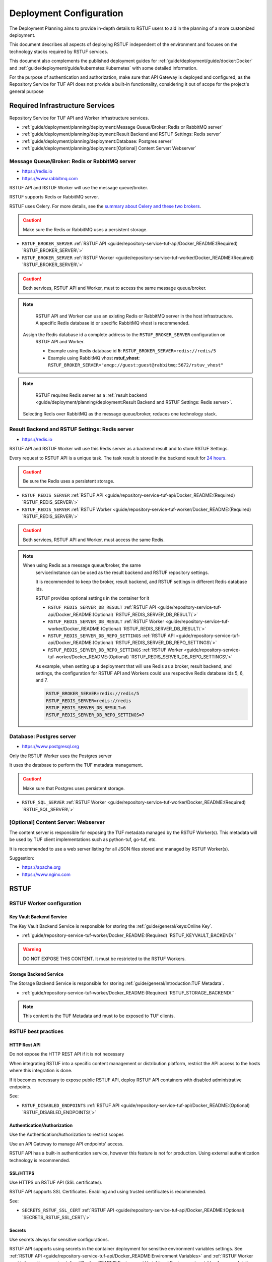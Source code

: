 ########################
Deployment Configuration
########################

The Deployment Planning aims to provide in-depth details to RSTUF users to aid in the
planning of a more customized deployment.

This document describes all aspects of deploying RSTUF independent of the
environment and focuses on the technology stacks required by RSTUF services.

This document also complements the published deployment guides for
:ref:`guide/deployment/guide/docker:Docker` and
:ref:`guide/deployment/guide/kubernetes:Kubernetes` with some detailed
information.

For the purpose of authentication and authorization, make sure that API Gateway is
deployed and configured, as the Repository Service for TUF API does not provide a
built-in functionality, considering it out of scope for the project's general
purpose

.. image:: /_static/2_2_rstuf.png

Required Infrastructure Services
################################

Repository Service for TUF API and Worker infrastructure services.

* :ref:`guide/deployment/planning/deployment:Message Queue/Broker: Redis or RabbitMQ server`
* :ref:`guide/deployment/planning/deployment:Result Backend and RSTUF Settings: Redis server`
* :ref:`guide/deployment/planning/deployment:Database: Postgres server`
* :ref:`guide/deployment/planning/deployment:[Optional] Content Server: Webserver`

Message Queue/Broker: Redis or RabbitMQ server
==============================================

* https://redis.io
* https://www.rabbitmq.com

RSTUF API and RSTUF Worker will use the message queue/broker.

RSTUF supports Redis or RabbitMQ server. 

RSTUF uses Celery. For more details, see the `summary about Celery and these two
brokers <https://docs.celeryq.dev/en/stable/getting-started/backends-and-brokers/index.html#summaries>`_.

.. Caution::
   Make sure the Redis or RabbitMQ uses a persistent storage.

.. centered:: RSTUF configuration

* ``RSTUF_BROKER_SERVER`` :ref:`RSTUF API <guide/repository-service-tuf-api/Docker_README:(Required) `RSTUF_BROKER_SERVER\`>`
* ``RSTUF_BROKER_SERVER`` :ref:`RSTUF Worker <guide/repository-service-tuf-worker/Docker_README:(Required) `RSTUF_BROKER_SERVER\`>`

.. Caution::
   Both services, RSTUF API and Worker, must to access the same message
   queue/broker.

.. Note::
   RSTUF API and Worker can use an existing Redis or RabbitMQ server in the host
   infrastructure.
   A specific Redis database id or specific RabbitMQ vhost is recommended.

  Assign the Redis database id a complete address to the ``RSTUF_BROKER_SERVER`` configuration on
   RSTUF API and Worker.

   - Example using Redis database id **5**: ``RSTUF_BROKER_SERVER=redis://redis/5``
   - Example using RabbitMQ vhost **rstuf_vhost**: ``RSTUF_BROKER_SERVER="amqp://guest:guest@rabbitmq:5672/rstuv_vhost"``

.. Note::
    RSTUF requires Redis server as a
    :ref:`result backend <guide/deployment/planning/deployment:Result Backend and RSTUF Settings: Redis server>`.

  Selecting Redis over RabbitMQ as the message queue/broker, reduces one technology stack.


Result Backend and RSTUF Settings: Redis server
===============================================

* https://redis.io

RSTUF API and RSTUF Worker will use this Redis server as a backend result and
to store RSTUF Settings.

Every request to RSTUF API is a unique task. The task result is stored in the
backend result for `24 hours <https://docs.celeryq.dev/en/stable/userguide/configuration.html#result-expires>`_.

.. Caution::
   Be sure the Redis uses a persistent storage.

.. centered:: RSTUF configuration

* ``RSTUF_REDIS_SERVER`` :ref:`RSTUF API <guide/repository-service-tuf-api/Docker_README:(Required) `RSTUF_REDIS_SERVER\`>`
* ``RSTUF_REDIS_SERVER`` :ref:`RSTUF Worker <guide/repository-service-tuf-worker/Docker_README:(Required) `RSTUF_REDIS_SERVER\`>`

.. Caution::
   Both services, RSTUF API and Worker, must access the same Redis.

.. Note::
 When using Redis as a message queue/broker, the same
   service/instance can be used as the result backend and RSTUF repository settings.

   It is recommended to keep the broker, result backend, and RSTUF settings in
   different Redis database ids.

   RSTUF provides optional settings in the container for it

   * ``RSTUF_REDIS_SERVER_DB_RESULT`` :ref:`RSTUF API <guide/repository-service-tuf-api/Docker_README:(Optional) `RSTUF_REDIS_SERVER_DB_RESULT\`>`
   * ``RSTUF_REDIS_SERVER_DB_RESULT`` :ref:`RSTUF Worker <guide/repository-service-tuf-worker/Docker_README:(Optional) `RSTUF_REDIS_SERVER_DB_RESULT\`>`
   * ``RSTUF_REDIS_SERVER_DB_REPO_SETTINGS`` :ref:`RSTUF API <guide/repository-service-tuf-api/Docker_README:(Optional) `RSTUF_REDIS_SERVER_DB_REPO_SETTINGS\`>`
   * ``RSTUF_REDIS_SERVER_DB_REPO_SETTINGS`` :ref:`RSTUF Worker <guide/repository-service-tuf-worker/Docker_README:(Optional) `RSTUF_REDIS_SERVER_DB_REPO_SETTINGS\`>`

   As example, when setting up a deployment that will use Redis as a
   broker, result backend, and settings, the configuration for RSTUF
   API and Workers could use respective Redis database ids 5, 6, and 7.

   .. code::

      RSTUF_BROKER_SERVER=redis://redis/5
      RSTUF_REDIS_SERVER=redis://redis
      RSTUF_REDIS_SERVER_DB_RESULT=6
      RSTUF_REDIS_SERVER_DB_REPO_SETTINGS=7

Database: Postgres server
=========================

* https://www.postgresql.org

Only the RSTUF Worker uses the Postgres server

It uses the database to perform the TUF metadata management.

.. Caution::

   Make sure that Postgres uses persistent storage.

.. centered:: RSTUF configuration

* ``RSTUF_SQL_SERVER`` :ref:`RSTUF Worker <guide/repository-service-tuf-worker/Docker_README:(Required) `RSTUF_SQL_SERVER\`>`

[Optional] Content Server: Webserver
====================================

The content server is responsible for exposing the TUF metadata managed by the
RSTUF Worker(s). This metadata will be used by TUF client implementations
such as python-tuf, go-tuf, etc.

It is recommended to use a web server listing for all JSON files stored and managed by RSTUF
Worker(s).

Suggestion:

* https://apache.org
* https://www.nginx.com


RSTUF
#####

RSTUF Worker configuration
==========================

Key Vault Backend Service
-------------------------

The Key Vault Backend Service is responsible for storing the
:ref:`guide/general/keys:Online Key`.

* :ref:`guide/repository-service-tuf-worker/Docker_README:(Required) `RSTUF_KEYVAULT_BACKEND\``

.. Warning::
    DO NOT EXPOSE THIS CONTENT. It must be restricted to the RSTUF Workers.

Storage Backend Service
-----------------------

The Storage Backend Service is responsible for storing
:ref:`guide/general/Introduction:TUF Metadata`.

* :ref:`guide/repository-service-tuf-worker/Docker_README:(Required) `RSTUF_STORAGE_BACKEND\``

.. Note::
    This content is the TUF Metadata and must to be exposed to TUF clients.

RSTUF best practices
====================

HTTP Rest API
-------------

Do not expose the HTTP REST API if it is not necessary

When integrating RSTUF into a specific content management or
distribution platform, restrict the API access to the hosts where this
integration is done.

If it becomes necessary to expose public RSTUF API, deploy RSTUF API containers with
disabled administrative endpoints.

See:

* ``RSTUF_DISABLED_ENDPOINTS`` :ref:`RSTUF API <guide/repository-service-tuf-api/Docker_README:(Optional) `RSTUF_DISABLED_ENDPOINTS\`>`


Authentication/Authorization
----------------------------

Use the Authentication/Authorization to restrict scopes

Use an API Gateway to manage API endpoints' access.

RSTUF API has a built-in authentication service, however this feature is
not for production. Using external authentication technology is recommended.

SSL/HTTPS
---------

Use HTTPS on RSTUF API (SSL certificates).

RSTUF API supports SSL Certificates. Enabling and using trusted
certificates is recommended.

See:

* ``SECRETS_RSTUF_SSL_CERT`` :ref:`RSTUF API <guide/repository-service-tuf-api/Docker_README:(Optional) `SECRETS_RSTUF_SSL_CERT\`>`

Secrets
-------

Use secrets always for sensitive configurations.

RSTUF API supports using secrets in the container deployment for sensitive
environment variables settings.
See :ref:`RSTUF API <guide/repository-service-tuf-api/Docker_README:Environment Variables>`
and :ref:`RSTUF Worker <guide/repository-service-tuf-api/Docker_README:Environment Variables>`
Environment variables for more details.

Scaling
-------

It is possible to deploy multiple RSTUF API and Worker instances/replicas in a
distributed environment to support multiple HTTP Requests and
increase workloads for processing the TUF Metadata.
